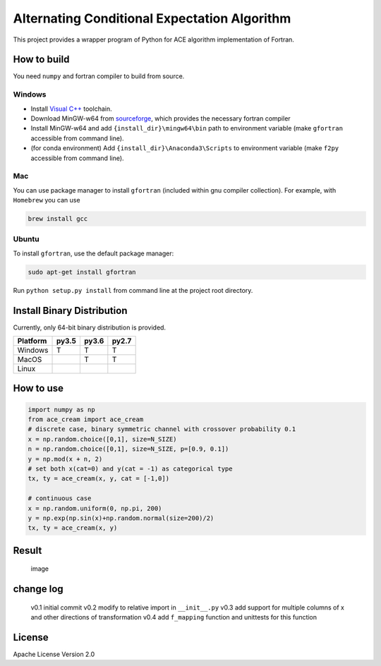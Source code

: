 Alternating Conditional Expectation Algorithm
=============================================

|Build Status|

This project provides a wrapper program of Python for ACE algorithm
implementation of Fortran.

How to build
------------

You need ``numpy`` and fortran compiler to build from source.

Windows
~~~~~~~

-  Install `Visual
   C++ <https://blogs.msdn.microsoft.com/vcblog/2017/03/07/msvc-the-best-choice-for-windows/>`__
   toolchain.

-  Download MinGW-w64 from
   `sourceforge <https://sourceforge.net/projects/mingw-w64/files/latest/download?source=typ_redirect>`__,
   which provides the necessary fortran compiler

-  Install MinGW-w64 and add ``{install_dir}\mingw64\bin`` path to
   environment variable (make ``gfortran`` accessible from command
   line).

-  (for conda environment) Add ``{install_dir}\Anaconda3\Scripts`` to
   environment variable (make ``f2py`` accessible from command line).

Mac
~~~

You can use package manager to install ``gfortran`` (included within gnu
compiler collection). For example, with ``Homebrew`` you can use

.. code:: shell

    brew install gcc

Ubuntu
~~~~~~

To install ``gfortran``, use the default package manager:

.. code:: shell

    sudo apt-get install gfortran

Run ``python setup.py install`` from command line at the project root
directory.

Install Binary Distribution
---------------------------

Currently, only 64-bit binary distribution is provided.

+------------+---------+---------+---------+
| Platform   | py3.5   | py3.6   | py2.7   |
+============+=========+=========+=========+
| Windows    | T       | T       | T       |
+------------+---------+---------+---------+
| MacOS      |         | T       | T       |
+------------+---------+---------+---------+
| Linux      |         |         |         |
+------------+---------+---------+---------+

How to use
----------

.. code:: python

    import numpy as np
    from ace_cream import ace_cream
    # discrete case, binary symmetric channel with crossover probability 0.1
    x = np.random.choice([0,1], size=N_SIZE)
    n = np.random.choice([0,1], size=N_SIZE, p=[0.9, 0.1])
    y = np.mod(x + n, 2)
    # set both x(cat=0) and y(cat = -1) as categorical type
    tx, ty = ace_cream(x, y, cat = [-1,0])

    # continuous case
    x = np.random.uniform(0, np.pi, 200)
    y = np.exp(np.sin(x)+np.random.normal(size=200)/2)
    tx, ty = ace_cream(x, y)

Result
------

.. figure:: ./example/continuous.svg
   :alt: image

   image

change log
----------

    v0.1 initial commit v0.2 modify to relative import in
    ``__init__.py`` v0.3 add support for multiple columns of x and other
    directions of transformation v0.4 add ``f_mapping`` function and
    unittests for this function

License
-------

Apache License Version 2.0

.. |Build Status| image:: https://travis-ci.org/zhaofeng-shu33/ace_cream.svg?branch=master
   :target: https://travis-ci.org/zhaofeng-shu33/ace_cream
